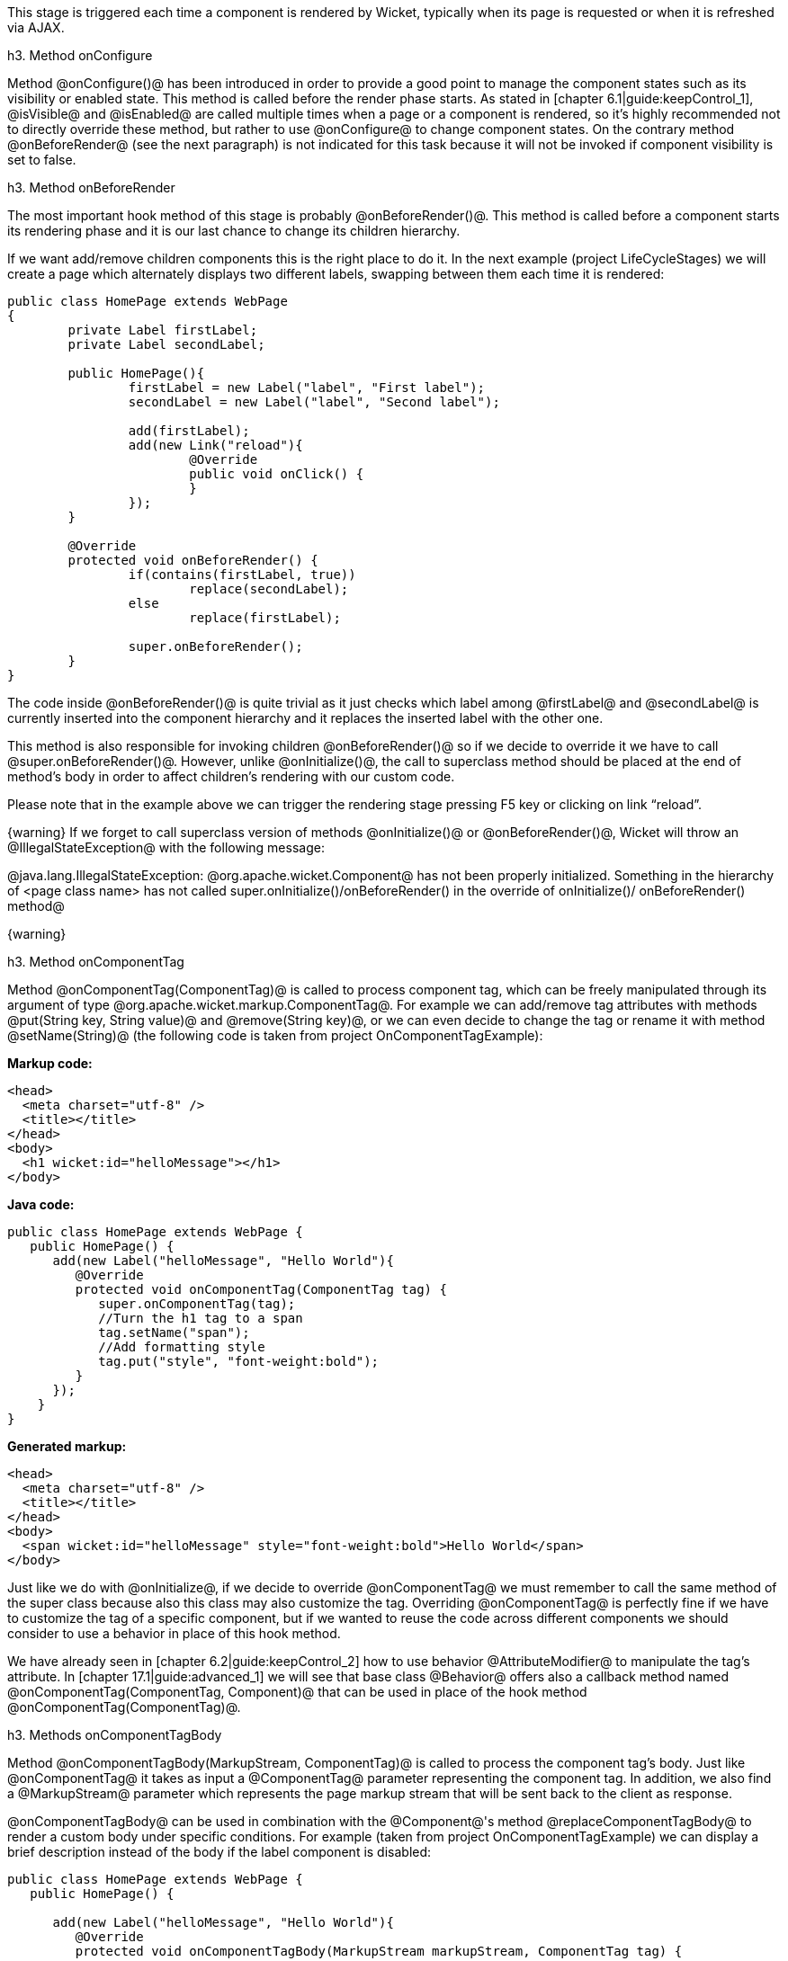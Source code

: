 This stage is triggered each time a component is rendered by Wicket, typically when its page is requested or when it is refreshed via AJAX.

h3. Method onConfigure

Method @onConfigure()@ has been introduced in order to provide a good point to manage the component states such as its visibility or enabled state. This method is called before the render phase starts. As stated in [chapter 6.1|guide:keepControl_1], @isVisible@ and @isEnabled@ are called multiple times when a page or a component is rendered, so it's highly recommended not to directly override these method, but rather to use @onConfigure@ to change component states. On the contrary method @onBeforeRender@ (see the next paragraph) is not indicated for this task because it will not be invoked if component visibility is set to false.

h3. Method onBeforeRender

The most important hook method of this stage is probably @onBeforeRender()@. This method is called before a component starts its rendering phase and it is our last chance to change its children hierarchy.

If we want add/remove children components this is the right place to do it. In the next example (project LifeCycleStages) we will create a page which alternately displays two different labels, swapping between them each time it is rendered:

[source, java]
----
public class HomePage extends WebPage
{
	private Label firstLabel;
	private Label secondLabel;

	public HomePage(){
		firstLabel = new Label("label", "First label");
		secondLabel = new Label("label", "Second label");
		
		add(firstLabel);
		add(new Link("reload"){
			@Override
			public void onClick() {
			}
		});
	}
	
	@Override
	protected void onBeforeRender() {
		if(contains(firstLabel, true))
			replace(secondLabel);
		else
			replace(firstLabel);
		
		super.onBeforeRender();
	}
}
----

The code inside @onBeforeRender()@ is quite trivial as it just checks which label among @firstLabel@ and @secondLabel@ is currently inserted into the component hierarchy and it replaces the inserted label with the other one.

This method is also responsible for invoking children @onBeforeRender()@ so if we decide to override it we have to call @super.onBeforeRender()@. However, unlike @onInitialize()@, the call to superclass method should be placed at the end of method's body in order to affect children's rendering with our custom code.

Please note that in the example above we can trigger the rendering stage pressing F5 key or clicking on link “reload”.

{warning}
If we forget to call superclass version of methods @onInitialize()@ or @onBeforeRender()@, Wicket will throw an @IllegalStateException@ with the following message:

@java.lang.IllegalStateException: @org.apache.wicket.Component@ has not been properly initialized. Something in the hierarchy of <page class name> has not called super.onInitialize()/onBeforeRender() in the override of onInitialize()/ onBeforeRender() method@

{warning}

h3. Method onComponentTag

Method @onComponentTag(ComponentTag)@ is called to process component tag, which can be freely manipulated through its argument of type @org.apache.wicket.markup.ComponentTag@. For example we can add/remove tag attributes with methods @put(String key, String value)@ and @remove(String key)@, or we can even decide to change the tag or rename it with method @setName(String)@ (the following code is taken from project OnComponentTagExample):

*Markup code:*

[source, html]
----
<head>
  <meta charset="utf-8" />
  <title></title>
</head>
<body>		
  <h1 wicket:id="helloMessage"></h1>		
</body>
----

*Java code:*

[source, java]
----
public class HomePage extends WebPage {
   public HomePage() {
      add(new Label("helloMessage", "Hello World"){
         @Override
         protected void onComponentTag(ComponentTag tag) {            
            super.onComponentTag(tag);
            //Turn the h1 tag to a span
            tag.setName("span");
            //Add formatting style
            tag.put("style", "font-weight:bold");
         }
      });
    }
}
----

*Generated markup:*

[source, html]
----
<head>
  <meta charset="utf-8" />
  <title></title>
</head>
<body>		
  <span wicket:id="helloMessage" style="font-weight:bold">Hello World</span>		
</body>
----

Just like we do with @onInitialize@, if we decide to override @onComponentTag@ we must remember to call the same method of the super class because also this class may also customize the tag. Overriding @onComponentTag@ is perfectly fine if we have to customize the tag of a specific component, but if we wanted to reuse the code across different components we should consider to use a behavior in place of this hook method.

We have already seen in [chapter 6.2|guide:keepControl_2] how to use behavior @AttributeModifier@ to manipulate the tag's attribute. In [chapter 17.1|guide:advanced_1] we will see that base class @Behavior@ offers also a callback method named @onComponentTag(ComponentTag, Component)@ that can be used in place of the hook method @onComponentTag(ComponentTag)@.

h3. Methods onComponentTagBody

Method @onComponentTagBody(MarkupStream, ComponentTag)@ is called to process the component tag's body. Just like @onComponentTag@ it takes as input a @ComponentTag@ parameter representing the component tag. In addition, we also find a @MarkupStream@ parameter which represents the page markup stream that will be sent back to the client as response. 

@onComponentTagBody@ can be used in combination with the @Component@'s method @replaceComponentTagBody@ to render a custom body under specific conditions. For example (taken from project OnComponentTagExample) we can display a brief description instead of the body if the label component is disabled:

[source, java]
----
public class HomePage extends WebPage {
   public HomePage() {

      add(new Label("helloMessage", "Hello World"){
         @Override
         protected void onComponentTagBody(MarkupStream markupStream, ComponentTag tag) {            
            
           if(!isEnabled())
               replaceComponentTagBody(markupStream, tag, "(the component is disabled)"); 
          else    
               super.onComponentTagBody(markupStream, tag);
         }
      });   
    }
}
----

Note that the original version of @onComponentTagBody@ is invoked only when we want to preserve the standard rendering mechanism for the tag's body (in our example this happens when the component is enabled).
